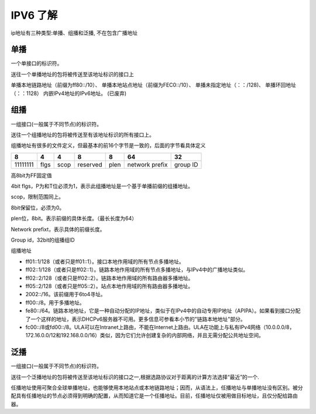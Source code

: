 .. _records_base_ipv6:

IPV6 了解
----------


ip地址有三种类型:单播、组播和泛播, 不在包含广播地址

单播
=====
一个单接口的标识符。

送往一个单播地址的包将被传送至该地址标识的接口上

单播本地链路地址（前缀为ff80::/10）、
单播本地站点地址（前缀为FEC0::/10）、
单播未指定地址（：：/128)、
单播环回地址（：：1\128）
内嵌IPv4地址的IPv6地址。 (已废弃)


组播
=======
一组接口(一般属于不同节点)的标识符。

送往一个组播地址的包将被传送至有该地址标识的所有接口上。

组播地址有很多的文件定义，但最基本的前16个字节是一致的，后面的字节看具体定义

+----------+------+------+----------+------+----------------+----------+
| 8        | 4    | 4    | 8        | 8    | 64             | 32       |
+==========+======+======+==========+======+================+==========+
| 11111111 | flgs | scop | reserved | plen | network prefix | group ID |
+----------+------+------+----------+------+----------------+----------+

高8bit为FF固定值

4bit flgs，P为和T位必须为1，表示此组播地址是一个基于单播前缀的组播地址。

scop，限制范围同上。

8bit保留位，必须为0。

plen位，8bit。表示前缀的具体长度。（最长长度为64）

Network prefixt，表示具体的前缀长度。

Group id，32bit的组播组ID

组播地址

- ff01::1/128（或者只是ff01::1）。接口本地作用域的所有节点多播地址。
 
- ff02::1/128（或者只是ff02::1）。链路本地作用域的所有节点多播地址，与IPv4中的广播地址类似。
 
- ff02::2/128（或者只是ff02::2）。链路本地作用域的所有路由器多播地址。
 
- ff05::2/128（或者只是ff05::2）。站点本地作用域的所有路由器多播地址。
 
- 2002::/16。该前缀用于6to4寻址。
 
- ff00::/8。用于多播地址。
 
- fe80::/64。链路本地地址，它是一种自动分配的IP地址，类似于在IPv4中的自动专用IP地址（APIPA）。如果看到接口分配了一个这样的地址，表示DHCPv6服务器不可用。更多信息可参看本小节的"链路本地地址"部分。
 
-  fc00::/8或fd00::/8。ULA可以在Intranet上路由，不能在Internet上路由。ULA在功能上与私有IPv4网络（10.0.0.0/8，172.16.0.0/12和192.168.0.0/16）类似，因为它们允许创建复杂的内部网络，并且无需分配公共地址空间。
 


泛播
======
一组接口(一般属于不同节点)的标识符。

送往一个泛播地址的包将被传送至该地址标识的接口之一,根据选路协议对于距离的计算方法选择“最近”的一个.

任播地址使用可聚合全球单播地址，也能够使用本地站点或本地链路地址；因而，从语法上，任播地址与单播地址没有区别。被分配具有任播地址的节点必须得到明确的配置，从而知道它是一个任播地址。目前，任播地址仅被用做目标地址，且仅分配给路由器。


